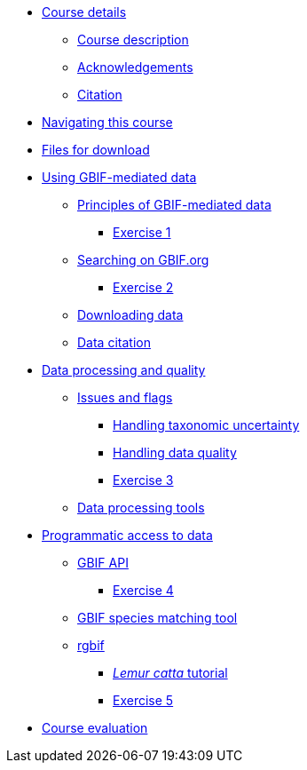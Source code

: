 // Note the "home" section navigation is not currently visible, as the pages use the "home" layout which omits it.
* xref:index.adoc[Course details]
** xref:description.adoc[Course description]
** xref:acknowledgements.adoc[Acknowledgements]
** xref:citation.adoc[Citation]
* xref:navigation.adoc[Navigating this course]
* xref:downloads.adoc[Files for download]
* xref:using-gbif-mediated-data.adoc[Using GBIF-mediated data]
** xref:gbif-mediated-data-principles.adoc[Principles of GBIF-mediated data]
*** xref:exercise1.adoc[Exercise 1]
** xref:gbif-data-portal.adoc[Searching on GBIF.org]
*** xref:exercise2.adoc[Exercise 2]
** xref:data-downloads.adoc[Downloading data]
** xref:data-citation.adoc[Data citation]
* xref:data-processing-quality.adoc[Data processing and quality]
** xref:dq-issues-and-flags.adoc[Issues and flags]
*** xref:taxonomic-uncertainty.adoc[Handling taxonomic uncertainty]
*** xref:data-quality.adoc[Handling data quality]
*** xref:exercise3.adoc[Exercise 3]
** xref:tools.adoc[Data processing tools]
* xref:programmatic-access.adoc[Programmatic access to data]
** xref:gbif-api.adoc[GBIF API]
*** xref:exercise4.adoc[Exercise 4]
** xref:species-matching.adoc[GBIF species matching tool]
** xref:rgbif.adoc[rgbif]
*** xref:r-tutorial.adoc[_Lemur catta_ tutorial]
*** xref:exercise5.adoc[Exercise 5]
* xref:course-evaluation.adoc[Course evaluation]
